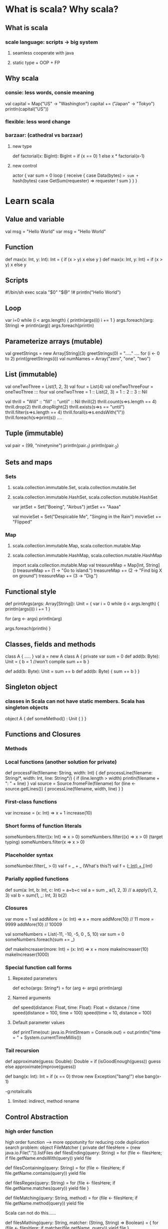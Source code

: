 * What is scala? Why scala?
** What is scala
*** scale language: scripts -> big system
**** seamless cooperate with java
**** static type + OOP + FP
** Why scala
*** consie: less words, consie meaning
    val capital = Map("US" -> "Washington")
    capital += ("Japan" -> "Tokyo")
    println(capital("US"))
*** flexible: less word change
*** barzaar: (cathedral vs barzaar)
**** new type
     def factorial(x: BigInt): BigInt =
         if (x == 0) 1 else x * factorial(x-1)
**** new control
     actor {
         var sum = 0
         loop {
             receive {
                 case Data(bytes) => sum += hash(bytes)
                 case GetSum(requester) => requester ! sum
             }
         }
     }
* Learn scala
** Value and variable
   val msg = "Hello World"
   var msg = "Hello World"
** Function
   def max(x: Int, y: Int): Int = {
       if (x > y) x
       else y
   }
   def max(x: Int, y: Int) = if (x > y) x else y
** Scripts
   #!/bin/sh
   exec scala "$0" "$@"
   !#
   println("Hello World")
** Loop
   var i=0
   while (i < args.length) {
       println(args(i))
       i += 1
   }
   args.foreach((arg: String) => println(arg))
   args.foreach(println)
** Parameterize arrays (mutable)
   val greetStrings = new Array[String](3)
   greetStrings(0) = "....." ....
   for (i <- 0 to 2)
     print(greetStrings(i))
   val numNames = Array("zero", "one", "two")
** List (immutable)
   val oneTwoThree = List(1, 2, 3)
   val four = List(4)
   val oneTwoThreeFour = oneTwoThree ::: four
   val oneTwoThree = 1 :: List(2, 3) = 1 :: 2 :: 3 :: Nil

   val thrill = "Will" :: "fill" :: "until" :: Nil
   thrill(2)
   thrill.count(s=>s.length == 4)
   thrill.drop(2)
   thrill.dropRight(2)
   thrill.exists(s=>s == "until")
   thrill.filter(s=>s.length == 4)
   thrill.forall(s=>s.endsWith("l"))
   thrill.foreach(s=>print(s)) ....
** Tuple (immutable)
   val pair = (99, "ninetynine")
   println(pair._1)
   println(pair._2)
** Sets and maps
*** Sets
**** scala.collection.immutable.Set, scala.collection.mutable.Set
**** scala.collection.immutable.HashSet, scala.collection.mutable.HashSet
     var jetSet = Set("Boeing", "Airbus")
     jetSet += "Aaaa"

     val movieSet = Set("Despicable Me", "Singing in the Rain")
     movieSet += "Flipped"
*** Map
**** scala.collection.immutable.Map, scala.collection.mutable.Map
**** scala.collection.immutable.HashMap, scala.collection.mutable.HashMap
     import scala.collection.mutable.Map
     val treasureMap = Map[Int, String]()
     treasureMap += (1 -> "Go to island.")
     treasureMap += (2 -> "Find big X on ground")
     treasureMap += (3 -> "Dig.")
** Functional style
   def printArgs(args: Array[String]): Unit = {
       var i = 0
       while (i < args.length) {
           println(args(i))
           i += 1
       }

       for (arg <- args)
           println(arg)

       args.foreach(println)
   }

** Classes, fields and methods
   class A {
       .....
   }
   val a = new A
   class A {
       private var sum = 0
       def add(b: Byte): Unit = {
           b = 1 //won't compile
           sum += b
       }

       def add(b: Byte): Unit = sum += b
       def add(b: Byte) { sum += b }
   }
** Singleton object
*** classes in Scala can not have static members. Scala has singleton objects
    object A {
        def someMethod() : Unit {
        }
    }
** Functions and Closures
*** Methods
*** Local functions (another solution for private)
    def processFile(filename: String, width: Int) {
      def processLine(filename: String/*, width: Int, line: String*/) {
        if (line.length > width)
          println(filename + ": " + line)
      }
      val source = Source.fromeFile(filename)
      for (line <- source.getLines()) {
        processLine(filename, width, line)
      }
    }
*** First-class functions
    var increase = (x: Int) => x + 1
    increase(10)
*** Short forms of function literals
    someNumbers.filter((x: Int) => x > 0)
    someNumbers.filter((x) => x > 0) (target typing)
    someNumbers.filter(x => x > 0)
*** Placeholder syntax
    someNumber.filter(_ > 0)
    val f = _ + _ (What's this?)
    val f = (_: Int) + (_:Int)
*** Parially applied functions
    def sum(a: Int, b: Int, c: Int) = a+b+c
    val a = sum _
    a(1, 2, 3)  // a.apply(1, 2, 3)
    val b = sum(1, _: Int, 3)
    b(2)
*** Closures
    var more = 1
    val addMore = (x: Int) => x + more
    addMore(10) // 11
    more = 9999
    addMore(10) // 10009

    val someNumbers = List(-11, -10, -5, 0 , 5, 10)
    var sum = 0
    someNumbers.foreach(sum += _)

    def makeIncreaser(more: Int) = (x: Int) => x + more
    makeIncreaser(10)
    makeIncreaser(1000)
*** Special function call forms
**** Repeated parameters
     def echo(args: String*) =
       for (arg <- args) println(arg)
**** Named arguments
     def speed(distance: Float, time: Float): Float = distance / time
     speed(distance = 100, time = 100)
     speed(time = 10, distance = 100)
**** Default parameter values
     def printTime(out: java.io.PrintStream = Console.out) = 
       out.println("time = " + System.currentTimeMillis())
*** Tail recursion
    def approximate(guess: Double): Double =
      if (isGoodEnough(guess)) guess
      else approximate(improve(guess))

    def bang(x: Int): Int =
      if (x == 0) throw new Exception("bang!")
      else bang(x-1)

    -g:notailcalls

**** limited: indirect, method rename
** Control Abstraction
*** high order function
   high order function ---> more oppotunity for reducing code duplication
   search problem:
   object FileMatcher {
     private def filesHere = (new java.io.File(".")).listFiles
     def filesEnding(query: String) =
       for (file <- filesHere; if file.getName.endsWith(query))
         yield file

     def filesContaining(query: String) = 
       for (file <- filesHere; if file.getName.contains(query))
         yield file

     def filesRegex(query: String) =
       for (file <- filesHere; if file.getName.matches(query))
         yield file
   }

   def fileMatching(query: String, method) =
     for (file <- filesHere; if file.getName.method(query))
       yield file

   Scala can not do this......

   def filesMathing(query: String, matcher: (String, String) => Boolean) = {
     for (file <- filesHere; if matcher(file.getName, query))
       yield file
   }

   def fileEnding(query: String) =
     filesMatching(query, _.endsWith(_))

   def containsNeg(name: List[Int]): Boolean = {
     var exists = false
     for (num <- nums)
       if (num < 0)
         exists = true
     exists
   }

   def containsNeg(nums: List[Int]) = nums.exists(_ < 0)

*** Curring
    def plainOldSum(x: Int, y: Int) = x + y

    def curriedSum(x: Int)(y: Int) = x + y

    def withPrintWriter(file: File, op: PrintWriter => Unit) {
      val writer = new PrintWriter(file)
      try {
        op(writer)
      } finally {
        writer.close()
      }
    }

    withPrintWriter(
      new File("data.txt"),
      writer => writer.println(new java.util.Date)
    )

    println {"Hello, world!"}

    val file = new File("data.txt")
    withPrintWriter(file) {
      writer => writer.println(new java.util.Date)
    }
*** By-name parameters
    var assertionsEnabled = true
    def myAssert(predicate: () => Boolean) =
      if (assertionsEnabled && !predicate)
        throw new AssertionError

    myAssert(() => 5 > 3)

    def byNameAssert(predicate: => Boolean) =
      if (assertionsEnabled && !predicate)
        throw new AssertionError

    byNameAssert(5 > 3)

    def booleanAssert(predicate: Boolean) =
      if (assertionsEnabled && !predicate)
        throw new AssertionError

** Composition and Inheritance
*** Abstract class
*** Extend class
*** Override
*** Polymorphism and dynamic binding
** Scala hierarchy
** Traits
** Case class and pattern matching
** Type parameterize
** Abstract member
** Implicit conversions and parameters
** Implementing lists
** Actor and concurrency
* Resources
** [[https://wiki.scala-lang.org/display/SW/ScalaDays%2B2011%2BResources][Scala Days 2011]]

